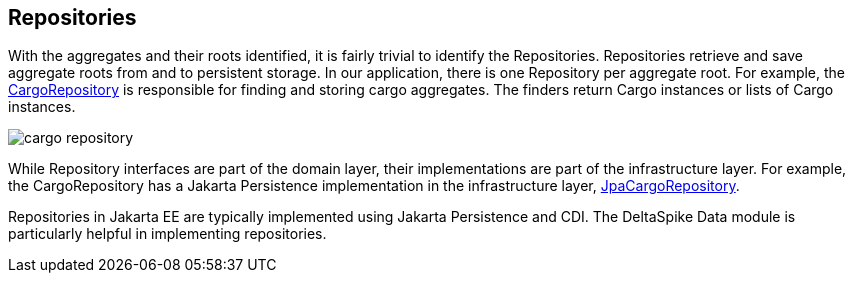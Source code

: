 == Repositories

With the aggregates and their roots identified, it is fairly trivial to identify the Repositories.
Repositories retrieve and save aggregate roots from and to persistent storage.
In our application, there is one Repository per aggregate root. For example, the https://github.com/eclipse-ee4j/cargotracker/blob/master/src/main/java/org/eclipse/cargotracker/domain/model/cargo/CargoRepository.java[CargoRepository] is responsible for finding and storing cargo aggregates.
The finders return Cargo instances or lists of Cargo instances.

[frame="none", background-color="white"]
image::cargo_repository.png[]

While Repository interfaces are part of the domain layer, their implementations are part of the infrastructure layer.
For example, the CargoRepository has a Jakarta Persistence implementation in the infrastructure layer, https://github.com/eclipse-ee4j/cargotracker/blob/master/src/main/java/org/eclipse/cargotracker/infrastructure/persistence/jpa/JpaCargoRepository.java[JpaCargoRepository].

Repositories in Jakarta EE are typically implemented using Jakarta Persistence and CDI.
The DeltaSpike Data module is particularly helpful in implementing repositories.
